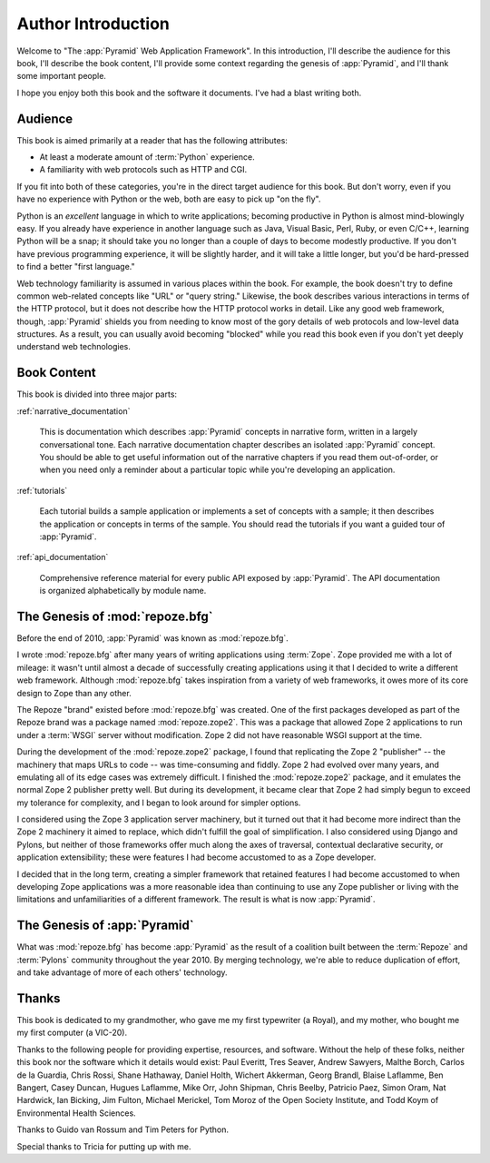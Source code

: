 =====================
 Author Introduction
=====================

Welcome to "The :app:`Pyramid` Web Application Framework".  In this
introduction, I'll describe the audience for this book, I'll describe
the book content, I'll provide some context regarding the genesis of
:app:`Pyramid`, and I'll thank some important people.

I hope you enjoy both this book and the software it documents.  I've
had a blast writing both.

.. index::
   single: book audience

Audience
========

This book is aimed primarily at a reader that has the following
attributes:

- At least a moderate amount of :term:`Python` experience.

- A familiarity with web protocols such as HTTP and CGI.

If you fit into both of these categories, you're in the direct target
audience for this book.  But don't worry, even if you have no
experience with Python or the web, both are easy to pick up "on the
fly".

Python is an *excellent* language in which to write applications;
becoming productive in Python is almost mind-blowingly easy.  If you
already have experience in another language such as Java, Visual
Basic, Perl, Ruby, or even C/C++, learning Python will be a snap; it
should take you no longer than a couple of days to become modestly
productive.  If you don't have previous programming experience, it
will be slightly harder, and it will take a little longer, but you'd
be hard-pressed to find a better "first language."

Web technology familiarity is assumed in various places within the
book.  For example, the book doesn't try to define common web-related
concepts like "URL" or "query string."  Likewise, the book describes
various interactions in terms of the HTTP protocol, but it does not
describe how the HTTP protocol works in detail.  Like any good web
framework, though, :app:`Pyramid` shields you from needing to know
most of the gory details of web protocols and low-level data
structures. As a result, you can usually avoid becoming "blocked"
while you read this book even if you don't yet deeply understand web
technologies.

.. index::
   single: book content overview

Book Content
============

This book is divided into three major parts:

:ref:`narrative_documentation`

  This is documentation which describes :app:`Pyramid` concepts in
  narrative form, written in a largely conversational tone.  Each
  narrative documentation chapter describes an isolated
  :app:`Pyramid` concept.  You should be able to get useful
  information out of the narrative chapters if you read them
  out-of-order, or when you need only a reminder about a particular
  topic while you're developing an application.

:ref:`tutorials`

  Each tutorial builds a sample application or implements a set of
  concepts with a sample; it then describes the application or
  concepts in terms of the sample.  You should read the tutorials if
  you want a guided tour of :app:`Pyramid`.

:ref:`api_documentation`

  Comprehensive reference material for every public API exposed by
  :app:`Pyramid`.  The API documentation is organized
  alphabetically by module name.

.. index::
   single: repoze.zope2
   single: Zope 3
   single: Zope 2
   single: repoze.bfg genesis
   single: pyramid genesis

The Genesis of :mod:`repoze.bfg`
================================

Before the end of 2010, :app:`Pyramid` was known as :mod:`repoze.bfg`.

I wrote :mod:`repoze.bfg` after many years of writing applications
using :term:`Zope`.  Zope provided me with a lot of mileage: it wasn't
until almost a decade of successfully creating applications using it
that I decided to write a different web framework.  Although
:mod:`repoze.bfg` takes inspiration from a variety of web frameworks,
it owes more of its core design to Zope than any other.

The Repoze "brand" existed before :mod:`repoze.bfg` was created.  One
of the first packages developed as part of the Repoze brand was a
package named :mod:`repoze.zope2`.  This was a package that allowed
Zope 2 applications to run under a :term:`WSGI` server without
modification.  Zope 2 did not have reasonable WSGI support at the
time.

During the development of the :mod:`repoze.zope2` package, I found
that replicating the Zope 2 "publisher" -- the machinery that maps
URLs to code -- was time-consuming and fiddly.  Zope 2 had evolved
over many years, and emulating all of its edge cases was extremely
difficult.  I finished the :mod:`repoze.zope2` package, and it
emulates the normal Zope 2 publisher pretty well.  But during its
development, it became clear that Zope 2 had simply begun to exceed my
tolerance for complexity, and I began to look around for simpler
options.

I considered using the Zope 3 application server machinery, but it
turned out that it had become more indirect than the Zope 2 machinery
it aimed to replace, which didn't fulfill the goal of simplification.
I also considered using Django and Pylons, but neither of those
frameworks offer much along the axes of traversal, contextual
declarative security, or application extensibility; these were
features I had become accustomed to as a Zope developer.

I decided that in the long term, creating a simpler framework that
retained features I had become accustomed to when developing Zope
applications was a more reasonable idea than continuing to use any
Zope publisher or living with the limitations and unfamiliarities of a
different framework.  The result is what is now :app:`Pyramid`.

The Genesis of :app:`Pyramid`
=============================

What was :mod:`repoze.bfg` has become :app:`Pyramid` as the result of
a coalition built between the :term:`Repoze` and :term:`Pylons`
community throughout the year 2010.  By merging technology, we're able
to reduce duplication of effort, and take advantage of more of each
others' technology.

.. index::
   single: Bicking, Ian
   single: Everitt, Paul
   single: Seaver, Tres
   single: Sawyers, Andrew
   single: Borch, Malthe
   single: de la Guardia, Carlos
   single: Brandl, Georg
   single: Oram, Simon
   single: Hardwick, Nat
   single: Fulton, Jim
   single: Moroz, Tom
   single: Koym, Todd
   single: van Rossum, Guido
   single: Peters, Tim
   single: Rossi, Chris
   single: Holth, Daniel
   single: Hathaway, Shane
   single: Akkerman, Wichert
   single: Laflamme, Blaise
   single: Laflamme, Hugues
   single: Bangert, Ben
   single: Duncan, Casey
   single: Orr, Mike
   single: Shipman, John
   single: Beelby, Chris
   single: Paez, Patricio
   single: Merickel, Michael

Thanks
======

This book is dedicated to my grandmother, who gave me my first
typewriter (a Royal), and my mother, who bought me my first computer
(a VIC-20).

Thanks to the following people for providing expertise, resources, and
software.  Without the help of these folks, neither this book nor the
software which it details would exist: Paul Everitt, Tres Seaver, Andrew
Sawyers, Malthe Borch, Carlos de la Guardia, Chris Rossi, Shane Hathaway,
Daniel Holth, Wichert Akkerman, Georg Brandl, Blaise Laflamme, Ben Bangert,
Casey Duncan, Hugues Laflamme, Mike Orr, John Shipman, Chris Beelby, Patricio
Paez, Simon Oram, Nat Hardwick, Ian Bicking, Jim Fulton, Michael Merickel,
Tom Moroz of the Open Society Institute, and Todd Koym of Environmental
Health Sciences.

Thanks to Guido van Rossum and Tim Peters for Python.

Special thanks to Tricia for putting up with me.
